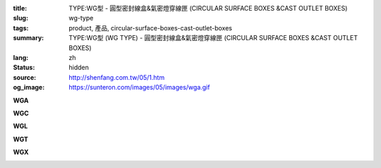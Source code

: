 :title: TYPE:WG型 - 圓型密封線盒&氣密燈穿線匣 (CIRCULAR SURFACE BOXES &CAST OUTLET BOXES)
:slug: wg-type
:tags: product, 產品, circular-surface-boxes-cast-outlet-boxes
:summary: TYPE:WG型 (WG TYPE) - 圓型密封線盒&氣密燈穿線匣 (CIRCULAR SURFACE BOXES &CAST OUTLET BOXES)
:lang: zh
:status: hidden
:source: http://shenfang.com.tw/05/1.htm
:og_image: https://sunteron.com/images/05/images/wga.gif

.. raw:: html

  <div class="container-fluid">
    <div class="row">
      <div class="col-md-4">

**WGA**

.. image:: {filename}/images/05/images/wga.gif
   :name: http://shenfang.com.tw/05/images/WGA.gif
   :alt: product
   :class: img-fluid

.. raw:: html

      </div>
      <div class="col-md-4">

**WGC**

.. image:: {filename}/images/05/images/wgc.gif
   :name: http://shenfang.com.tw/05/images/WGC.gif
   :alt: product
   :class: img-fluid

.. raw:: html

      </div>
      <div class="col-md-4">

**WGL**

.. image:: {filename}/images/05/images/wgl.gif
   :name: http://shenfang.com.tw/05/images/WGL.gif
   :alt: product
   :class: img-fluid

.. raw:: html

      </div>
    </div>
  </div>

.. raw:: html

  <div class="container-fluid">
    <div class="row">
      <div class="col-md-4">


**WGT**

.. image:: {filename}/images/05/images/wgt.gif
   :name: http://shenfang.com.tw/05/images/WGT.gif
   :alt: product
   :class: img-fluid

.. raw:: html

      </div>
      <div class="col-md-4">

**WGX**

.. image:: {filename}/images/05/images/wgx.gif
   :name: http://shenfang.com.tw/05/images/WGX.gif
   :alt: product
   :class: img-fluid

.. raw:: html

      </div>
      <div class="col-md-4">

.. image:: {filename}/images/05/images/17-wga-1.gif
   :name: http://shenfang.com.tw/05/images/17-WGA-1.gif
   :alt: product
   :class: img-fluid

.. raw:: html

      </div>
    </div>
  </div>

.. raw:: html

  <p align="left" style="margin-top: 0; margin-bottom: 0"><font size="2">單位</font><font size="2" face="新細明體">:<span lang="en">±</span>3mm</font></p>
  <table border="1" cellspacing="0" style="border-collapse: collapse" bordercolor="#111111" width="100%" cellpadding="0" id="AutoNumber7" height="351">
    <tr>
      <td width="14%" height="42" bgcolor="#FFCCCC">
      <p style="margin-top: 2; margin-bottom: 0"><font size="1">&nbsp;&nbsp;&nbsp;&nbsp;&nbsp;&nbsp;&nbsp;&nbsp;&nbsp;&nbsp;&nbsp;&nbsp;&nbsp;&nbsp;&nbsp;&nbsp;&nbsp;&nbsp;&nbsp;&nbsp;&nbsp;&nbsp;&nbsp;&nbsp;&nbsp; 
      型 號</font></p>
      <p style="margin-top: 0; margin-bottom: 0"><font size="1">&nbsp;&nbsp;&nbsp;&nbsp;&nbsp;&nbsp;&nbsp;&nbsp;&nbsp;&nbsp;&nbsp;&nbsp;&nbsp; 
      尺 寸</font></p>
      <p style="margin-top: 4; margin-bottom: 0"><font size="1">&nbsp;&nbsp;&nbsp;&nbsp; 
      稱 呼</font></p>
      <p style="margin-top: -10; margin-bottom: 0">　</p>
      <p style="margin-top: -30; margin-bottom: 0"><font size="1">&nbsp;&nbsp;&nbsp;
      </font></p>
      <p style="margin-top: -30; margin-bottom: 0">　</p>
      <p style="margin-top: 0; margin-bottom: 0">　</td>
      <td width="14%" align="center" height="42" bgcolor="#FFCCCC">
      <p style="margin-top: 0; margin-bottom: 0"><font size="4" face="Arial">WG</font></p>
      <p style="margin-top: 0; margin-bottom: 0"><font size="4" face="Arial">1/2</font></td>
      <td width="14%" align="center" height="42" bgcolor="#FFCCCC">
      <p style="margin-top: 0; margin-bottom: 0"><font size="4" face="Arial">WG</font></p>
      <p style="margin-top: 0; margin-bottom: 0"><font size="4" face="Arial">3/4</font></td>
      <td width="14%" align="center" height="42" bgcolor="#FFCCCC">
      <p style="margin-top: 0; margin-bottom: 0"><font size="4" face="Arial">WG</font></p>
      <p style="margin-top: 0; margin-bottom: 0"><font size="4" face="Arial">1</font></td>
      <td width="14%" align="center" height="42" bgcolor="#FFCCCC">
      <p style="margin-top: 0; margin-bottom: 0"><font size="4" face="Arial">WG</font></p>
      <p style="margin-top: 0; margin-bottom: 0"><font size="4" face="Arial">1-1/4</font></td>
      <td width="15%" align="center" height="42" bgcolor="#FFCCCC">
      <p style="margin-top: 0; margin-bottom: 0"><font size="4" face="Arial">WG</font></p>
      <p style="margin-top: 0; margin-bottom: 0"><font size="4" face="Arial">1-1/2</font></td>
      <td width="15%" align="center" height="42" bgcolor="#FFCCCC">
      <p style="margin-top: 0; margin-bottom: 0"><font size="4" face="Arial">WG</font></p>
      <p style="margin-top: 0; margin-bottom: 0"><font size="4" face="Arial">2</font></td>
    </tr>
    <tr>
      <td width="14%" height="44" align="center"><font size="4" face="Arial">A</font></td>
      <td width="14%" align="center" height="44"><font face="Arial">89</font></td>
      <td width="14%" align="center" height="44"><font face="Arial">89</font></td>
      <td width="14%" align="center" height="44"><font face="Arial">100</font></td>
      <td width="14%" align="center" height="44"><font face="Arial">114</font></td>
      <td width="15%" align="center" height="44"><font face="Arial">114</font></td>
      <td width="15%" align="center" height="44"><font face="Arial">140</font></td>
    </tr>
    <tr>
      <td width="14%" height="44" align="center" bgcolor="#FFCCCC">
      <font size="4" face="Arial">P</font></td>
      <td width="14%" align="center" height="44" bgcolor="#FFCCCC">
      <font face="Arial">73</font></td>
      <td width="14%" align="center" height="44" bgcolor="#FFCCCC">
      <font face="Arial">73</font></td>
      <td width="14%" align="center" height="44" bgcolor="#FFCCCC">
      <font face="Arial">84</font></td>
      <td width="14%" align="center" height="44" bgcolor="#FFCCCC">
      <font face="Arial">96</font></td>
      <td width="15%" align="center" height="44" bgcolor="#FFCCCC">
      <font face="Arial">96</font></td>
      <td width="15%" align="center" height="44" bgcolor="#FFCCCC">
      <font face="Arial">122</font></td>
    </tr>
    <tr>
      <td width="14%" height="44" align="center"><font size="4" face="Arial">H</font></td>
      <td width="14%" align="center" height="44"><font face="Arial">41</font></td>
      <td width="14%" align="center" height="44"><font face="Arial">41</font></td>
      <td width="14%" align="center" height="44"><font face="Arial">45</font></td>
      <td width="14%" align="center" height="44"><font face="Arial">71</font></td>
      <td width="15%" align="center" height="44"><font face="Arial">71</font></td>
      <td width="15%" align="center" height="44"><font face="Arial">86</font></td>
    </tr>
    <tr>
      <td width="14%" height="44" align="center" bgcolor="#FFCCCC">
      <font size="4" face="Arial">L</font></td>
      <td width="14%" align="center" height="44" bgcolor="#FFCCCC">
      <font face="Arial">18</font></td>
      <td width="14%" align="center" height="44" bgcolor="#FFCCCC">
      <font face="Arial">20</font></td>
      <td width="14%" align="center" height="44" bgcolor="#FFCCCC">
      <font face="Arial">20</font></td>
      <td width="14%" align="center" height="44" bgcolor="#FFCCCC">
      <font face="Arial">25</font></td>
      <td width="15%" align="center" height="44" bgcolor="#FFCCCC">
      <font face="Arial">25</font></td>
      <td width="15%" align="center" height="44" bgcolor="#FFCCCC">
      <font face="Arial">25</font></td>
    </tr>
    <tr>
      <td width="14%" height="44" align="center"><font size="4" face="Arial">D</font></td>
      <td width="14%" align="center" height="44"><font face="Arial">28</font></td>
      <td width="14%" align="center" height="44"><font face="Arial">35</font></td>
      <td width="14%" align="center" height="44"><font face="Arial">42</font></td>
      <td width="14%" align="center" height="44"><font face="Arial">60</font></td>
      <td width="15%" align="center" height="44"><font face="Arial">60</font></td>
      <td width="15%" align="center" height="44"><font face="Arial">72</font></td>
    </tr>
    <tr>
      <td width="14%" height="44" align="center" bgcolor="#FFCCCC">
      <font size="4" face="Arial">S</font></td>
      <td width="14%" align="center" height="44" bgcolor="#FFCCCC">
      <font face="Arial">16</font></td>
      <td width="14%" align="center" height="44" bgcolor="#FFCCCC">
      <font face="Arial">22</font></td>
      <td width="14%" align="center" height="44" bgcolor="#FFCCCC">
      <font face="Arial">29</font></td>
      <td width="14%" align="center" height="44" bgcolor="#FFCCCC">
      <font face="Arial">45</font></td>
      <td width="15%" align="center" height="44" bgcolor="#FFCCCC">
      <font face="Arial">45</font></td>
      <td width="15%" align="center" height="44" bgcolor="#FFCCCC">
      <font face="Arial">56</font></td>
    </tr>
    <tr>
      <td width="14%" height="44" align="center"><font size="4" face="Arial">重量(g)</font></td>
      <td width="14%" align="center" height="44"><font face="Arial">525</font></td>
      <td width="14%" align="center" height="44"><font face="Arial">605</font></td>
      <td width="14%" align="center" height="44"><font face="Arial">1020</font></td>
      <td width="14%" align="center" height="44"><font face="Arial">1500</font></td>
      <td width="15%" align="center" height="44"><font face="Arial">1500</font></td>
      <td width="15%" align="center" height="44"><font face="Arial">1800</font></td>
    </tr>
  </table>

